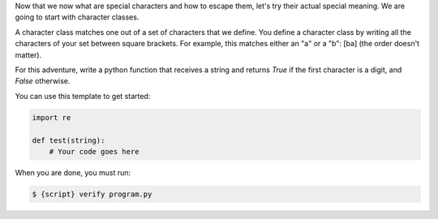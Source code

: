 Now that we now what are special characters and how to escape them, let's try
their actual special meaning. We are going to start with character classes.

A character class matches one out of a set of characters that we define. You
define a character class by writing all the characters of your set between
square brackets. For example, this matches either an "a" or a "b": [ba] (the
order doesn't matter).

For this adventure, write a python function that receives a string and
returns `True` if the first character is a digit, and `False` otherwise.

You can use this template to get started:

.. sourcecode:: python

    import re

    def test(string):
        # Your code goes here

When you are done, you must run:

.. sourcecode:: bash

    $ {script} verify program.py

